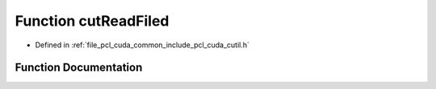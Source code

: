 .. _exhale_function_cutil_8h_1a72a75c7d379c1d648ef075ce61b77c03:

Function cutReadFiled
=====================

- Defined in :ref:`file_pcl_cuda_common_include_pcl_cuda_cutil.h`


Function Documentation
----------------------


.. doxygenfunction:: cutReadFiled(const char *, double **, unsigned int *, bool)
